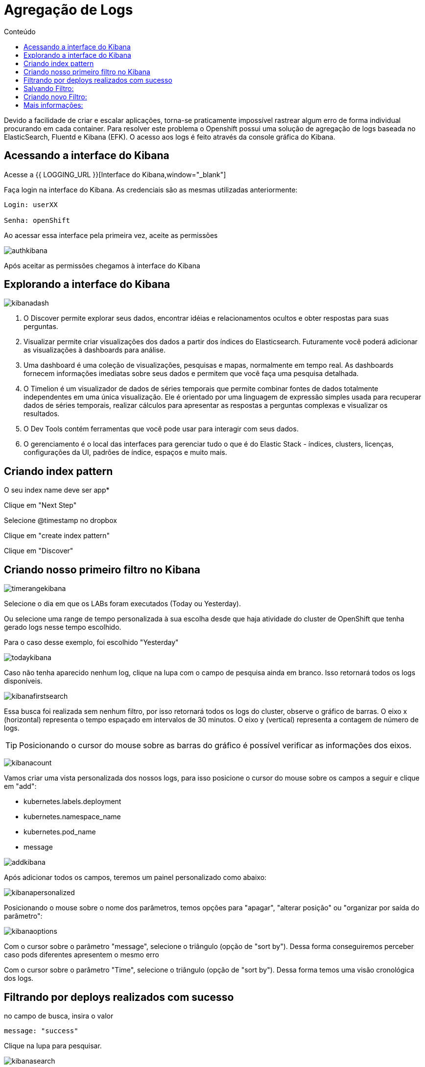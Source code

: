 [[agregação-de-logs]]
= Agregação de Logs
:imagesdir: images
:toc:
:toc-title: Conteúdo

Devido a facilidade de criar e escalar aplicações, torna-se praticamente impossível rastrear algum erro de forma individual procurando em cada container. Para resolver este problema o Openshift possui uma solução de agregação de logs baseada no ElasticSearch, Fluentd e Kibana (EFK). O acesso aos logs é feito através da console gráfica do Kibana.

[[link-do-kibana]]
== Acessando a interface do Kibana 

Acesse a {{ LOGGING_URL }}[Interface do Kibana,window="_blank"]

Faça login na interface do Kibana. As credenciais são as mesmas utilizadas anteriormente:

[source,text]
----
Login: userXX

Senha: openShift
----

Ao acessar essa interface pela primeira vez, aceite as permissões

image:authkibana.png[]

Após aceitar as permissões chegamos à interface do Kibana

[[explorando-interface]]
== Explorando a interface do Kibana

image:kibanadash.png[]

. O Discover permite explorar seus dados, encontrar idéias e relacionamentos ocultos e obter respostas para suas perguntas.
. Visualizar permite criar visualizações dos dados a partir dos índices do Elasticsearch. Futuramente você poderá adicionar as visualizações à dashboards para análise.
. Uma dashboard é uma coleção de visualizações, pesquisas e mapas, normalmente em tempo real. As dashboards fornecem informações imediatas sobre seus dados e permitem que você faça uma pesquisa detalhada.
. O Timelion é um visualizador de dados de séries temporais que permite combinar fontes de dados totalmente independentes em uma única visualização. Ele é orientado por uma linguagem de expressão simples usada para recuperar dados de séries temporais, realizar cálculos para apresentar as respostas a perguntas complexas e visualizar os resultados.
. O Dev Tools contém ferramentas que você pode usar para interagir com seus dados.
. O gerenciamento é o local das interfaces para gerenciar tudo o que é do Elastic Stack - índices, clusters, licenças, configurações da UI, padrões de índice, espaços e muito mais.

[[criando-index-pattern]]

== Criando index pattern

O seu index name deve ser app*

Clique em "Next Step"

Selecione @timestamp no dropbox

Clique em "create index pattern"

Clique em "Discover"

[[criando-filtro]]
== Criando nosso primeiro filtro no Kibana

image:timerangekibana.png[]

Selecione o dia em que os LABs foram executados (Today ou Yesterday).

Ou selecione uma range de tempo personalizada à sua escolha desde que haja atividade do cluster de OpenShift que tenha gerado logs nesse tempo escolhido.

Para o caso desse exemplo, foi escolhido "Yesterday"

image:todaykibana.png[]


Caso não tenha aparecido nenhum log, clique na lupa com o campo de pesquisa ainda em branco. Isso retornará todos os logs disponíveis.

image:kibanafirstsearch.png[]

Essa busca foi realizada sem nenhum filtro, por isso retornará todos os logs do cluster, observe o gráfico de barras. O eixo x (horizontal) representa o tempo espaçado em intervalos de 30 minutos. O eixo y (vertical) representa a contagem de número de logs.

TIP: Posicionando o cursor do mouse sobre as barras do gráfico é possível verificar as informações dos eixos.

image:kibanacount.png[]


Vamos criar uma vista personalizada dos nossos logs, para isso posicione o cursor do mouse sobre os campos a seguir e clique em "add": 

- kubernetes.labels.deployment
- kubernetes.namespace_name
- kubernetes.pod_name 
- message

image:addkibana.png[]

Após adicionar todos os campos, teremos um painel personalizado como abaixo:

image:kibanapersonalized.png[]

Posicionando o mouse sobre o nome dos parâmetros, temos opções para "apagar", "alterar posição" ou "organizar por saída do parâmetro":

image:kibanaoptions.png[]

Com o cursor sobre o parâmetro "message", selecione o triângulo (opção de "sort by"). Dessa forma conseguiremos perceber caso pods diferentes apresentem o mesmo erro

Com o cursor sobre o parâmetro "Time", selecione o triângulo (opção de "sort by"). Dessa forma temos uma visão cronológica dos logs.

[[deploys-sucesso]]
== Filtrando por deploys realizados com sucesso

no campo de busca, insira o valor 

[source,text]
----
message: "success"
----

Clique na lupa para pesquisar.

image:kibanasearch.png[]

Dessa forma filtramos as as mensagens que apresentam "success" no texto. observe que essas mensagens aparecem em pods de deploy, mostrando que o deploy foi efetuado com sucesso, ou seja, a aplicação está disponível no cluster:


image:successkibana.png[]

Não é necessário inserir filtro manualmente (como fizemos), para isso basta posicionar o mouse sobre a mensagem de log, nesse caso há duas lupas:

image:lupakibana.png[]

. Insere a mensagem de log no filtro
. Remove a mensagem de log no filtro

Para inserir um filtro dessa maneira existe uma dificuldade: as vezes não é fácil encontrar a mensagem de log que queremos sem utilizar filtros manuais. (Nesses casos inserir o filtro manualmente é uma boa opção para diminuir o número de logs na tela)

No caso do exemplo, surgiu uma mensagem indesejada, que não tem relação com pods de deploy. Se isso também aconteceu com você, clique na lupa (2) para remover as mensagens indesejadas. (No nosso exemplo, são aquelas que não tem relação com deploy)

Perceba que aparece uma regra em vermelho e a mensagem indesejada desaparece da lista de logs.

image:filteroutkibana.png[]

Passando o mouse sobre a regra que apareceu, percebemos um botão de edição, nele podemos observar a regra que foi adicionada

image:kibanaisnotfilteredit.png[]

nesse caso essa regra poderia ter sido inserida na busca como:

[source,text]
----
NOT message "<texto da mensagem>"
----

Para mais exemplos de sintaxe de filtro de mensagens acesse:

https://www.elastic.co/guide/en/beats/packetbeat/current/kibana-queries-filters.html


[[salvando-filtro]]
== Salvando Filtro:

Vamos salvar nosso filtro para criar uma view.

No canto superior direito clique em "Save"

image:kibanasave.png[]

Selecione o nome "deploy-efetuado" e clique em "Save"

image:kibanadeploy-efetuado.png[]


[[novo-filtro]]
== Criando novo Filtro: 

Realize uma busca por:

[source,text]
----
message: "push successful"
----

Observe o resultado: Agora os campos kubernetes.pod_name são do tipo "build" e a mensagem "push successful" mostra que a imagem foi salva no registry do OpenShift.

WARNING: [red yellow-background]#Marque a caixa de seleção "Save as new search" para não sobrescrever o filtro anterior#

Salve esse filtro com o nome "push-efetuado"

image:kibananewfilter.png[]



[[mais-informações]]
== Mais informações:

* https://docs.openshift.com/container-platform/3.11/install_config/aggregate_logging.html
* https://blog.openshift.com/splunk-connect-for-openshift-logging-part/






